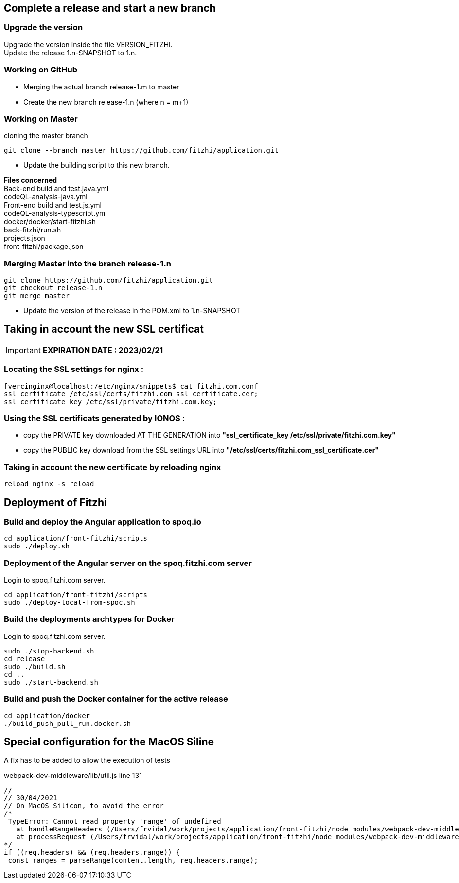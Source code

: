 
== Complete a release and start a new branch 

=== Upgrade the version

Upgrade the version inside the file VERSION_FITZHI. +
Update the release 1.n-SNAPSHOT to 1.n.

=== Working on GitHub

- Merging the actual branch release-1.m to master
- Create the new branch release-1.n (where n = m+1)

=== Working on Master

.cloning the master branch
[source, shell]
----
git clone --branch master https://github.com/fitzhi/application.git
----

- Update the building script to this new branch. 

**Files concerned** +
Back-end build and test.java.yml +
codeQL-analysis-java.yml +
Front-end build and test.js.yml + 
codeQL-analysis-typescript.yml +
docker/docker/start-fitzhi.sh +
back-fitzhi/run.sh +
projects.json +
front-fitzhi/package.json


=== Merging Master into the branch release-1.n

[source, shell]
----
git clone https://github.com/fitzhi/application.git
git checkout release-1.n
git merge master
----

- Update the version of the release in the POM.xml to 1.n-SNAPSHOT

== Taking in account the new SSL certificat

IMPORTANT: **EXPIRATION DATE : 2023/02/21**

=== Locating the SSL settings for nginx :

[source, shell]
----
[vercinginx@localhost:/etc/nginx/snippets$ cat fitzhi.com.conf 
ssl_certificate /etc/ssl/certs/fitzhi.com_ssl_certificate.cer;
ssl_certificate_key /etc/ssl/private/fitzhi.com.key;
----

=== Using the SSL certificats generated by IONOS :

- copy the PRIVATE key downloaded AT THE GENERATION into **"ssl_certificate_key /etc/ssl/private/fitzhi.com.key"**
- copy the PUBLIC key download from the SSL settings URL into **"/etc/ssl/certs/fitzhi.com_ssl_certificate.cer"**

=== Taking in account the new certificate by reloading nginx

[source, shell]
----
reload nginx -s reload
----


== Deployment of Fitzhi

=== Build and deploy the Angular application to spoq.io

[source, shell]
----
cd application/front-fitzhi/scripts
sudo ./deploy.sh
----

=== Deployment of the Angular server on the spoq.fitzhi.com server

Login to spoq.fitzhi.com server.

[source, shell]
----
cd application/front-fitzhi/scripts
sudo ./deploy-local-from-spoc.sh
----

=== Build the deployments archtypes for Docker

Login to spoq.fitzhi.com server.

[source, shell]
----
sudo ./stop-backend.sh
cd release
sudo ./build.sh
cd ..
sudo ./start-backend.sh
----

=== Build and push the Docker container for the active release

[source, shell]
----
cd application/docker
./build_push_pull_run.docker.sh
----

== Special configuration for the MacOS Siline

A fix has to be added to allow the execution of tests

.webpack-dev-middleware/lib/util.js line 131
[source, shell]
----
//
// 30/04/2021
// On MacOS Silicon, to avoid the error
/*
 TypeError: Cannot read property 'range' of undefined
   at handleRangeHeaders (/Users/frvidal/work/projects/application/front-fitzhi/node_modules/webpack-dev-middleware/lib/util.js:131:21)
   at processRequest (/Users/frvidal/work/projects/application/front-fitzhi/node_modules/webpack-dev-middleware/lib/middleware.js:98:19)
*/
if ((req.headers) && (req.headers.range)) {
 const ranges = parseRange(content.length, req.headers.range);
----
